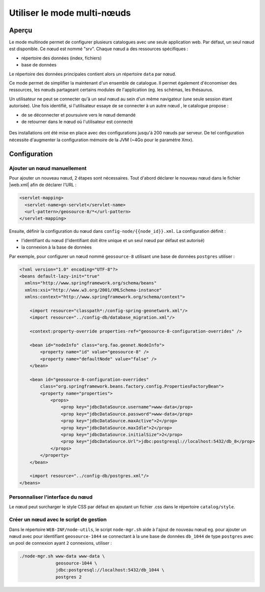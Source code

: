 .. _using-multinode-mode:

Utiliser le mode multi-nœuds
############################

Aperçu
======

Le mode multinode permet de configurer plusieurs catalogues avec une seule
application web. Par défaut, un seul nœud est disponible.
Ce nœud est nommé "srv". Chaque nœud a des ressources spécifiques :

* répertoire des données (index, fichiers)
* base de données


Le répertoire des données principales contient alors un répertoire
``data`` par nœud.


Ce mode permet de simplifier la maintenant d'un ensemble de catalogue. Il
permet également d'économiser des ressources, les nœuds partageant certains
modules de l'application (eg. les schémas, les thésaurus.


Un utilisateur ne peut se connecter qu'à un seul nœud au sein d'un même
navigateur (une seule session étant autorisée). Une fois identifié,
si l'utilisateur essaye de se connecter à un autre nœud
, le catalogue propose :

* de se déconnecter et poursuivre vers le nœud demandé
* de retourner dans le nœud où l'utilisateur est connecté


.. figure:: img/node-change-warning.png


Des installations ont été mise en place avec des configurations
jusqu'à 200 nœuds par serveur. De tel configuration nécessite d'augmenter
la configuration mémoire de la JVM (~4Go pour le paramètre Xmx).


Configuration
=============

Ajouter un nœud manuellement
----------------------------

Pour ajouter un nouveau nœud, 2 étapes sont nécessaires. Tout d'abord
déclarer le nouveau nœud dans le fichier |web.xml| afin de déclarer l'URL :


.. code-block:: xml

      <servlet-mapping>
        <servlet-name>gn-servlet</servlet-name>
        <url-pattern>/geosource-8/*</url-pattern>
      </servlet-mapping>


Ensuite, définir la configuration du nœud dans ``config-node/{{node_id}}.xml``.
La configuration définit :

* l'identifiant du nœud (l'identifiant doit être unique et un seul
  nœud par défaut est autorisé)
* la connexion à la base de données




Par exemple, pour configurer un nœud nommé ``geosource-8`` utilisant une base
de données ``postgres`` utiliser :

.. code-block:: xml

    <?xml version="1.0" encoding="UTF-8"?>
    <beans default-lazy-init="true"
      xmlns="http://www.springframework.org/schema/beans"
      xmlns:xsi="http://www.w3.org/2001/XMLSchema-instance"
      xmlns:context="http://www.springframework.org/schema/context">

        <import resource="classpath*:/config-spring-geonetwork.xml"/>
        <import resource="../config-db/database_migration.xml"/>

        <context:property-override properties-ref="geosource-8-configuration-overrides" />

        <bean id="nodeInfo" class="org.fao.geonet.NodeInfo">
            <property name="id" value="geosource-8" />
            <property name="defaultNode" value="false" />
        </bean>

        <bean id="geosource-8-configuration-overrides"
            class="org.springframework.beans.factory.config.PropertiesFactoryBean">
            <property name="properties">
                <props>
                    <prop key="jdbcDataSource.username">www-data</prop>
                    <prop key="jdbcDataSource.password">www-data</prop>
                    <prop key="jdbcDataSource.maxActive">2</prop>
                    <prop key="jdbcDataSource.maxIdle">2</prop>
                    <prop key="jdbcDataSource.initialSize">2</prop>
                    <prop key="jdbcDataSource.Url">jdbc:postgresql://localhost:5432/db_8</prop>
                </props>
            </property>
        </bean>

        <import resource="../config-db/postgres.xml"/>
    </beans>


Personnaliser l'interface du nœud
----------------------------------

Le nœud peut surcharger le style CSS par défaut en ajoutant un fichier
.css dans le répertoire ``catalog/style``.


Créer un nœud avec le script de gestion
----------------------------------------


Dans le répertoire ``WEB-INF/node-utils``, le script ``node-mgr.sh``
aide à l'ajout de nouveau nœud eg. pour ajouter un nœud avec pour identifiant
``geosource-1044`` se connectant à la une base de données ``db_1044``
de type ``postgres`` avec un pool de connexion ayant ``2`` connexions, utiliser :

.. code-block:: shell

    ./node-mgr.sh www-data www-data \
                  geosource-1044 \
                  jdbc:postgresql://localhost:5432/db_1044 \
                  postgres 2